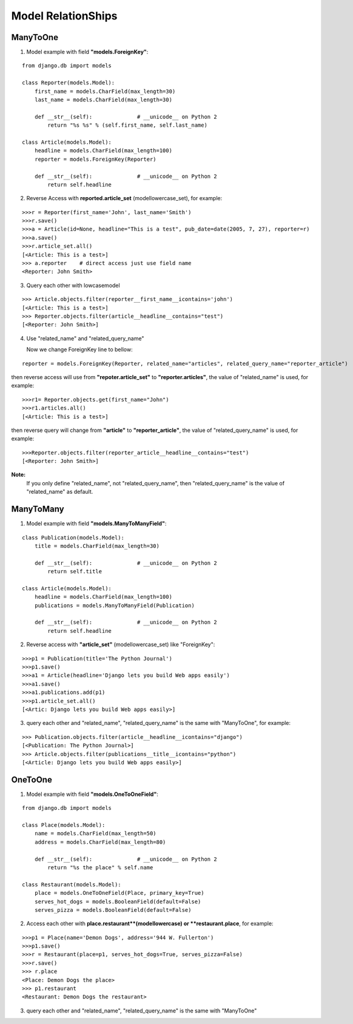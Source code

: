 Model RelationShips
===================

ManyToOne
---------
1. Model example with field **"models.ForeignKey"**:

::

    from django.db import models

    class Reporter(models.Model):
        first_name = models.CharField(max_length=30)
        last_name = models.CharField(max_length=30)

        def __str__(self):              # __unicode__ on Python 2
            return "%s %s" % (self.first_name, self.last_name)

    class Article(models.Model):
        headline = models.CharField(max_length=100)
        reporter = models.ForeignKey(Reporter)

        def __str__(self):              # __unicode__ on Python 2
            return self.headline

2. Reverse Access with **reported.article_set** (modellowercase_set), for example:

::

    >>>r = Reporter(first_name='John', last_name='Smith')
    >>>r.save()
    >>>a = Article(id=None, headline="This is a test", pub_date=date(2005, 7, 27), reporter=r)
    >>>a.save()
    >>>r.article_set.all()
    [<Article: This is a test>]
    >>> a.reporter    # direct access just use field name
    <Reporter: John Smith>

3. Query each other with lowcasemodel

::

    >>> Article.objects.filter(reporter__first_name__icontains='john')
    [<Article: This is a test>]
    >>> Reporter.objects.filter(article__headline__contains="test")
    [<Reporter: John Smith>]

4. Use "related_name" and "related_query_name"

   Now we change ForeignKey line to bellow:

::

   reporter = models.ForeignKey(Reporter, related_name="articles", related_query_name="reporter_article")

then reverse access will use from **"repoter.article_set"** to **"reporter.articles"**, the value of "related_name" is used, for example:

::

    >>>r1= Reporter.objects.get(first_name="John")
    >>>r1.articles.all()
    [<Article: This is a test>]

then reverse query will change from **"article"** to **"reporter_article"**, the value of "related_query_name" is used, for example:

::

     >>>Reporter.objects.filter(reporter_article__headline__contains="test")
     [<Reporter: John Smith>]

**Note:**
     If you only define "related_name", not "related_query_name", then "related_query_name" is the value of "related_name" as default.

ManyToMany
----------

1. Model example with field **"models.ManyToManyField"**:

::

    class Publication(models.Model):
        title = models.CharField(max_length=30)

        def __str__(self):              # __unicode__ on Python 2
            return self.title

    class Article(models.Model):
        headline = models.CharField(max_length=100)
        publications = models.ManyToManyField(Publication)

        def __str__(self):              # __unicode__ on Python 2
            return self.headline

2. Reverse access with **"article_set"** (modellowercase_set) like "ForeignKey":

::

   >>>p1 = Publication(title='The Python Journal')
   >>>p1.save()
   >>>a1 = Article(headline='Django lets you build Web apps easily')
   >>>a1.save()
   >>>a1.publications.add(p1)
   >>>p1.article_set.all()
   [<Artic: Django lets you build Web apps easily>]

3. query each other and "related_name", "related_query_name" is the same with "ManyToOne", for example:

::

   >>> Publication.objects.filter(article__headline__icontains="django")
   [<Publication: The Python Journal>]
   >>> Article.objects.filter(publications__title__icontains="python")
   [<Article: Django lets you build Web apps easily>]

OneToOne
--------

1. Model example with field **"models.OneToOneField"**:

::

    from django.db import models

    class Place(models.Model):
        name = models.CharField(max_length=50)
        address = models.CharField(max_length=80)

        def __str__(self):              # __unicode__ on Python 2
            return "%s the place" % self.name

    class Restaurant(models.Model):
        place = models.OneToOneField(Place, primary_key=True)
        serves_hot_dogs = models.BooleanField(default=False)
        serves_pizza = models.BooleanField(default=False)

2. Access each other with **place.restaurant**(modellowercase) or **restaurant.place**, for example:

::

    >>>p1 = Place(name='Demon Dogs', address='944 W. Fullerton')
    >>>p1.save()
    >>>r = Restaurant(place=p1, serves_hot_dogs=True, serves_pizza=False)
    >>>r.save()
    >>> r.place
    <Place: Demon Dogs the place>
    >>> p1.restaurant
    <Restaurant: Demon Dogs the restaurant>

3. query each other and "related_name", "related_query_name" is the same with "ManyToOne"

